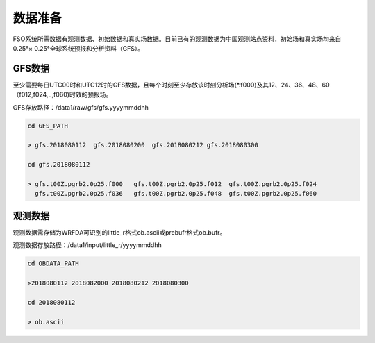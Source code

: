############
数据准备
############

FSO系统所需数据有观测数据、初始数据和真实场数据。目前已有的观测数据为中国观测站点资料，初始场和真实场均来自0.25°× 0.25°全球系统预报和分析资料（GFS）。

GFS数据
======================

至少需要每日UTC00时和UTC12时的GFS数据，且每个时刻至少存放该时刻分析场(*.f000)及其12、24、36、48、60（f012,f024,..,f060)时效的预报场。

GFS存放路径：/data1/raw/gfs/gfs.yyyymmddhh
 
.. code:: bash

   cd GFS_PATH
   
   > gfs.2018080112  gfs.2018080200  gfs.2018080212 gfs.2018080300

   cd gfs.2018080112
   
   > gfs.t00Z.pgrb2.0p25.f000   gfs.t00Z.pgrb2.0p25.f012  gfs.t00Z.pgrb2.0p25.f024  
     gfs.t00Z.pgrb2.0p25.f036   gfs.t00Z.pgrb2.0p25.f048  gfs.t00Z.pgrb2.0p25.f060
     
观测数据
======================
  
观测数据需存储为WRFDA可识别的little_r格式ob.ascii或prebufr格式ob.bufr。

观测数据存放路径：/data1/input/little_r/yyyymmddhh

.. code:: bash

   cd OBDATA_PATH
   
   >2018080112 2018082000 2018080212 2018080300
   
   cd 2018080112
   
   > ob.ascii
   
   
   






